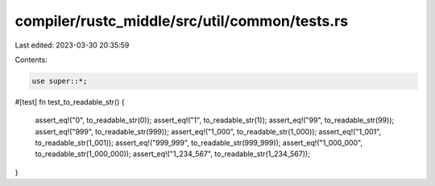 compiler/rustc_middle/src/util/common/tests.rs
==============================================

Last edited: 2023-03-30 20:35:59

Contents:

.. code-block:: rs

    use super::*;

#[test]
fn test_to_readable_str() {
    assert_eq!("0", to_readable_str(0));
    assert_eq!("1", to_readable_str(1));
    assert_eq!("99", to_readable_str(99));
    assert_eq!("999", to_readable_str(999));
    assert_eq!("1_000", to_readable_str(1_000));
    assert_eq!("1_001", to_readable_str(1_001));
    assert_eq!("999_999", to_readable_str(999_999));
    assert_eq!("1_000_000", to_readable_str(1_000_000));
    assert_eq!("1_234_567", to_readable_str(1_234_567));
}


